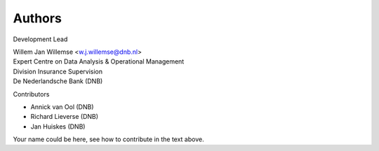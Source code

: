 =======
Authors
=======

Development Lead

| Willem Jan Willemse <w.j.willemse@dnb.nl>
| Expert Centre on Data Analysis & Operational Management
| Division Insurance Supervision
| De Nederlandsche Bank (DNB)

Contributors

* Annick van Ool (DNB)
* Richard Lieverse (DNB)
* Jan Huiskes (DNB)

Your name could be here, see how to contribute in the text above.
